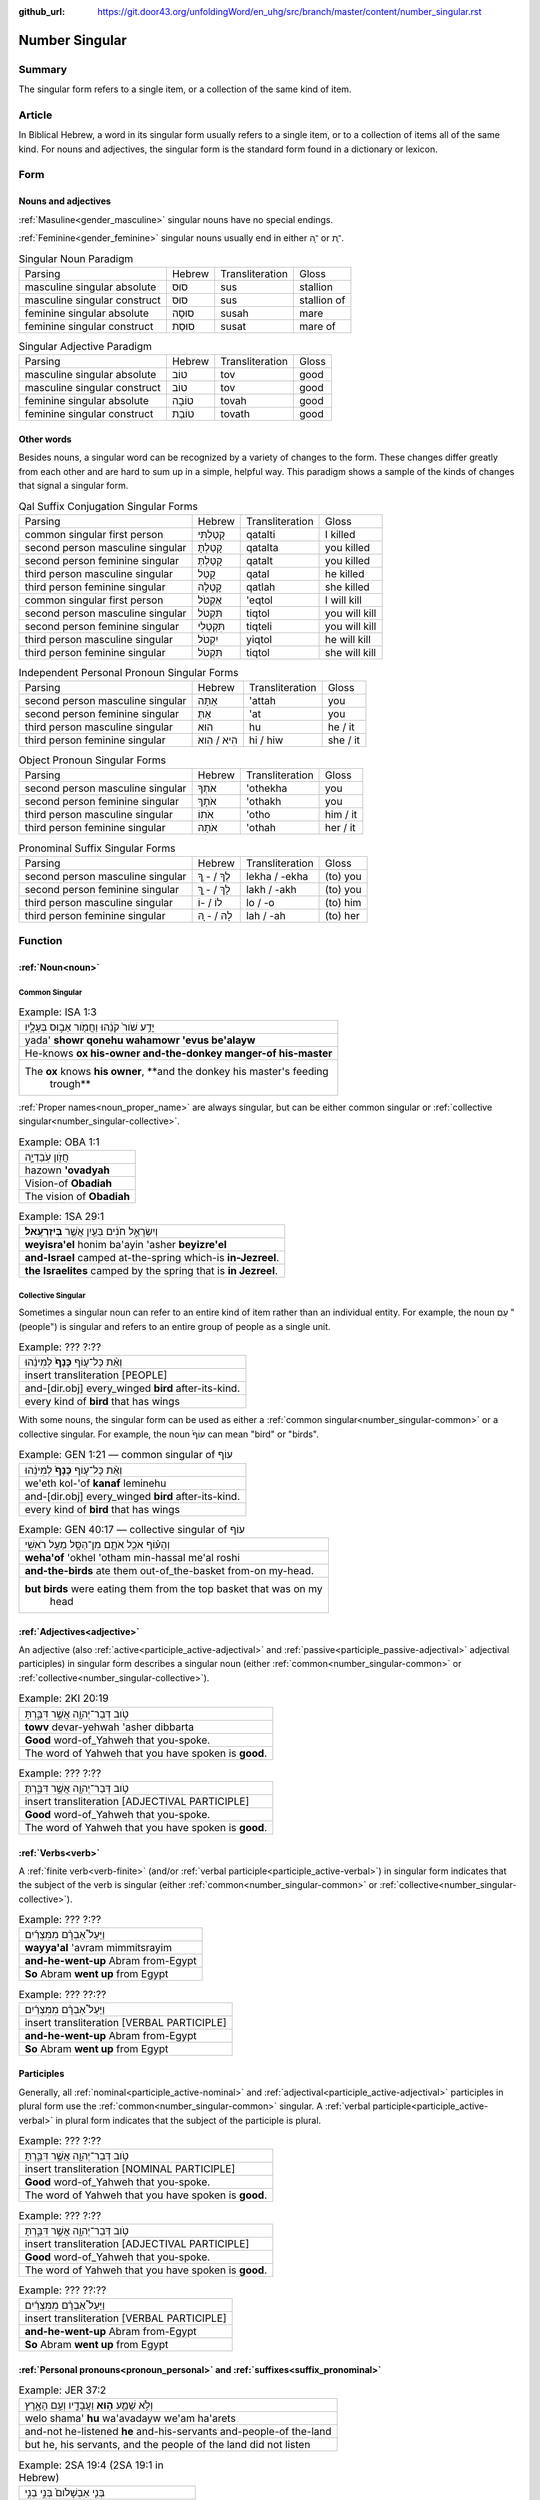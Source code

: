 :github_url: https://git.door43.org/unfoldingWord/en_uhg/src/branch/master/content/number_singular.rst

.. _number_singular:

Number Singular
===============

Summary
-------

The singular form refers to a single item, or a collection of the same kind of item.  

Article
-------

In Biblical Hebrew, a word in its singular form usually refers to a single item, or to a collection of items all of the same
kind. For nouns and adjectives, the singular form is the standard form found in a dictionary or lexicon.

Form
----

Nouns and adjectives
~~~~~~~~~~~~~~~~~~~~

:ref:`Masuline<gender_masculine>` singular nouns have no special endings.

:ref:`Feminine<gender_feminine>` singular nouns usually end in either ־ָה or ־ֶת.

.. csv-table:: Singular Noun Paradigm

  Parsing,Hebrew,Transliteration,Gloss
  masculine singular absolute,סוּס,sus,stallion
  masculine singular construct,סוּס,sus,stallion of
  feminine singular absolute,סוּסָה,susah,mare
  feminine singular construct,סוּסַת,susat,mare of

.. csv-table:: Singular Adjective Paradigm

  Parsing,Hebrew,Transliteration,Gloss
  masculine singular absolute,טוֹב,tov,good
  masculine singular construct,טוֹב,tov,good
  feminine singular absolute,טוֹבָה,tovah,good
  feminine singular construct,טוֹבַת,tovath,good

Other words
~~~~~~~~~~~

Besides nouns, a singular word can be recognized by a variety of changes
to the form. These changes differ greatly from each other and are hard
to sum up in a simple, helpful way. This paradigm shows a sample of the
kinds of changes that signal a singular form.

.. csv-table:: Qal Suffix Conjugation Singular Forms

  Parsing,Hebrew,Transliteration,Gloss
  common singular first person,קָטַלְתִּי,qatalti,I killed
  second person masculine singular,קָטַלְתָּ,qatalta,you killed
  second person feminine singular,קָטַלְתְּ,qatalt,you killed
  third person masculine singular,קָטַל,qatal,he killed
  third person feminine singular,קָטְלָה,qatlah,she killed
  common singular first person,אֶקְטֹל,'eqtol,I will kill
  second person masculine singular,תִּקְטֹל,tiqtol,you will kill
  second person feminine singular,תִּקְטְלִי,tiqteli,you will kill
  third person masculine singular,יִקְטֹל,yiqtol,he will kill
  third person feminine singular,תִּקְטֹל,tiqtol,she will kill

.. csv-table:: Independent Personal Pronoun Singular Forms

  Parsing,Hebrew,Transliteration,Gloss
  second person masculine singular,אַתָּה,'attah,you
  second person feminine singular,אַתְּ,'at,you
  third person masculine singular,הוּא,hu,he / it
  third person feminine singular,הִיא / הִוא,hi / hiw,she / it

.. csv-table:: Object Pronoun Singular Forms

  Parsing,Hebrew,Transliteration,Gloss
  second person masculine singular,אֹתְךָ,'othekha,you
  second person feminine singular,אֹתָךְ,'othakh,you
  third person masculine singular,אֹתוֹ,'otho,him / it
  third person feminine singular,אֹתָהּ,'othah,her / it

.. csv-table:: Pronominal Suffix Singular Forms

  Parsing,Hebrew,Transliteration,Gloss
  second person masculine singular,לְךָ / - ְךָ,lekha / -ekha,(to) you
  second person feminine singular,לָךְ / - ָךְ,lakh / -akh,(to) you
  third person masculine singular,לוֹ / -וֹ,lo / -o,(to) him
  third person feminine singular,לָהּ / - ָהּ,lah / -ah,(to) her

Function
--------

:ref:`Noun<noun>`
~~~~~~~~~~~~~~~~~

.. _number_singular-common:

Common Singular
^^^^^^^^^^^^^^^

.. csv-table:: Example: ISA 1:3

  יָדַ֥ע שֹׁור֙ קֹנֵ֔הוּ וַחֲמֹ֖ור אֵב֣וּס בְּעָלָ֑יו
  yada' **showr qonehu wahamowr 'evus be'alayw**
  He-knows **ox his-owner and-the-donkey manger-of his-master**
  "The **ox** knows **his owner**, **and the donkey his master's feeding
     trough**"

:ref:`Proper names<noun_proper_name>` are always singular, but can be either common singular or
:ref:`collective singular<number_singular-collective>`.

.. csv-table:: Example: OBA 1:1

  חֲזֹ֖ון עֹֽבַדְיָ֑ה
  hazown **'ovadyah**
  Vision-of **Obadiah**
  The vision of **Obadiah**

.. csv-table:: Example: 1SA 29:1

  וְיִשְׂרָאֵ֣ל חֹנִ֔ים בַּעַ֖יִן אֲשֶׁ֥ר **בְּיִזְרְעֶֽאל**\ ׃
  **weyisra'el** honim ba'ayin 'asher **beyizre'el**
  **and-Israel** camped at-the-spring which-is **in-Jezreel**.
  **the Israelites** camped by the spring that is **in Jezreel**.

.. _number_singular-collective:

Collective Singular
^^^^^^^^^^^^^^^^^^^

Sometimes a singular noun can refer to an entire kind of item rather than an individual entity. For example, the noun עַם
"(people") is singular and refers to an entire group of people as a single unit.

.. csv-table:: Example: ??? ?:??

  וְאֵ֨ת כָּל־ע֤וֹף **כָּנָף֙** לְמִינֵ֔הוּ
  insert transliteration [PEOPLE]
  and-[dir.obj] every\_winged **bird** after-its-kind.
  every kind of **bird** that has wings

With some nouns, the singular form can be used as either a :ref:`common singular<number_singular-common>` or a collective
singular. For example, the noun עוֹף֙ can mean "bird" or "birds".  

.. csv-table:: Example: GEN 1:21 –– common singular of עוֹף

  וְאֵ֨ת כָּל־ע֤וֹף **כָּנָף֙** לְמִינֵ֔הוּ
  we'eth kol-'of **kanaf** leminehu
  and-[dir.obj] every\_winged **bird** after-its-kind.
  every kind of **bird** that has wings

.. csv-table:: Example: GEN 40:17 –– collective singular of עוֹף

  וְהָע֗וֹף אֹכֵ֥ל אֹתָ֛ם מִן־הַסַּ֖ל מֵעַ֥ל רֹאשִֽׁי
  **weha'of** 'okhel 'otham min-hassal me'al roshi
  **and-the-birds** ate them out-of\_the-basket from-on my-head.
  "**but birds** were eating them from the top basket that was on my
     head"

:ref:`Adjectives<adjective>`
~~~~~~~~~~~~~~~~~~~~~~~~~~~~

An adjective (also :ref:`active<participle_active-adjectival>` and :ref:`passive<participle_passive-adjectival>` adjectival
participles) in singular form describes a singular noun (either :ref:`common<number_singular-common>` or
:ref:`collective<number_singular-collective>`).

.. csv-table:: Example: 2KI 20:19

  טֹ֥וב דְּבַר־יְהוָ֖ה אֲשֶׁ֣ר דִּבַּ֑רְתָּ
  **towv** devar-yehwah 'asher dibbarta
  **Good** word-of\_Yahweh that you-spoke.
  The word of Yahweh that you have spoken is **good**.

.. csv-table:: Example: ??? ?:??

  טֹ֥וב דְּבַר־יְהוָ֖ה אֲשֶׁ֣ר דִּבַּ֑רְתָּ
  insert transliteration [ADJECTIVAL PARTICIPLE]
  **Good** word-of\_Yahweh that you-spoke.
  The word of Yahweh that you have spoken is **good**.

:ref:`Verbs<verb>`
~~~~~~~~~~~~~~~~~~

A :ref:`finite verb<verb-finite>` (and/or :ref:`verbal participle<participle_active-verbal>`) in singular form
indicates that the subject of the verb is singular (either :ref:`common<number_singular-common>` or
:ref:`collective<number_singular-collective>`).

.. csv-table:: Example: ??? ?:??

  וַיַּעַל֩ אַבְרָ֨ם מִמִּצְרַ֜יִם
  **wayya'al** 'avram mimmitsrayim
  **and-he-went-up** Abram from-Egypt
  **So** Abram **went up** from Egypt

.. csv-table:: Example: ??? ??:??

  וַיַּעַל֩ אַבְרָ֨ם מִמִּצְרַ֜יִם
  insert transliteration [VERBAL PARTICIPLE]
  **and-he-went-up** Abram from-Egypt
  **So** Abram **went up** from Egypt

Participles
~~~~~~~~~~~

Generally, all :ref:`nominal<participle_active-nominal>` and :ref:`adjectival<participle_active-adjectival>`
participles in plural form use the :ref:`common<number_singular-common>` singular. A :ref:`verbal participle<participle_active-verbal>`
in plural form indicates that the subject of the participle is plural.

.. csv-table:: Example: ??? ?:??

  טֹ֥וב דְּבַר־יְהוָ֖ה אֲשֶׁ֣ר דִּבַּ֑רְתָּ
  insert transliteration [NOMINAL PARTICIPLE]
  **Good** word-of\_Yahweh that you-spoke.
  The word of Yahweh that you have spoken is **good**.
  
.. csv-table:: Example: ??? ?:??

  טֹ֥וב דְּבַר־יְהוָ֖ה אֲשֶׁ֣ר דִּבַּ֑רְתָּ
  insert transliteration [ADJECTIVAL PARTICIPLE]
  **Good** word-of\_Yahweh that you-spoke.
  The word of Yahweh that you have spoken is **good**.

.. csv-table:: Example: ??? ??:??

  וַיַּעַל֩ אַבְרָ֨ם מִמִּצְרַ֜יִם
  insert transliteration [VERBAL PARTICIPLE]
  **and-he-went-up** Abram from-Egypt
  **So** Abram **went up** from Egypt

:ref:`Personal pronouns<pronoun_personal>` and :ref:`suffixes<suffix_pronominal>`
~~~~~~~~~~~~~~~~~~~~~~~~~~~~~~~~~~~~~~~~~~~~~~~~~~~~~~~~~~~~~~~~~~~~~~~~~~~~~~~~~

.. csv-table:: Example: JER 37:2

  וְלֹ֥א שָׁמַ֛ע **ה֥וּא** וַעֲבָדָ֖יו וְעַ֣ם הָאָ֑רֶץ
  welo shama' **hu** wa'avadayw we'am ha'arets
  and-not he-listened **he** and-his-servants and-people-of the-land
  "but he, his servants, and the people of the land did not listen"

.. csv-table:: Example: 2SA 19:4 (2SA 19:1 in Hebrew)

  בְּנִ֤י אַבְשָׁלֹום֙ בְּנִ֣י בְנִ֣י
  **beni** 'avshalowm **beni veni**
  **My-son** Absalom **my-son my-son**
  "**My son** Absalom, **my son**, **my son**!"
  
  
  
------------------------------------

Material for deletion?
  

אֱלֹהִים
^^^^^^^^

Name
''''

אֱלֹהִים looks like a plural, but every time God is the subject of a
sentence, the verb is singular, and so are the adjectives that are
connected with it.

.. csv-table:: Example: GEN 1:1

  בְּרֵאשִׁ֖ית בָּרָ֣א אֱלֹהִ֑ים
  bereshith bara **'elohim**
  In-beginning he-created **God**
  In the beginning **God** created

plural
''''''

אֱלֹהִים can also mean "gods"

.. csv-table:: Example: JDG 5:8

  יִבְחַר֙ **אֱלֹהִ֣ים** חֲדָשִׁ֔ים
  yivhar **'elohim** hadashim
  And-they-chose **gods** new
  When they chose new **gods**
